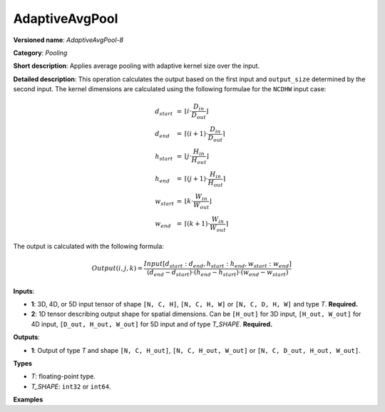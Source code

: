 AdaptiveAvgPool
===============


.. meta::
  :description: Learn about AdaptiveAvgPool-8 - a pooling operation, which can
                be performed on two required input tensors.

**Versioned name**: *AdaptiveAvgPool-8*

**Category**: *Pooling*

**Short description**: Applies average pooling with adaptive kernel size over the input.

**Detailed description**: This operation calculates the output based on the first input and ``output_size`` determined by the second input.
The kernel dimensions are calculated using the following formulae for the ``NCDHW`` input case:

.. math::

   \begin{array}{lcl}
   d_{start} &=& \lfloor i \cdot \frac{D_{in}}{D_{out}}\rfloor\\
   d_{end}   &=& \lceil(i+1) \cdot \frac{D_{in}}{D_{out}}\rceil\\
   h_{start} &=& \lfloor j \cdot \frac{H_{in}}{H_{out}}\rfloor\\
   h_{end}   &=& \lceil(j+1) \cdot \frac{H_{in}}{H_{out}}\rceil\\
   w_{start} &=& \lfloor k \cdot \frac{W_{in}}{W_{out}}\rfloor\\
   w_{end}   &=& \lceil(k+1) \cdot \frac{W_{in}}{W_{out}}\rceil
   \end{array}

The output is calculated with the following formula:

.. math::

   Output(i,j,k) = \frac{Input[d_{start}:d_{end}, h_{start}:h_{end}, w_{start}:w_{end}]}{(d_{end}-d_{start}) \cdot (h_{end}-h_{start}) \cdot (w_{end}-w_{start})}

**Inputs**:

* **1**: 3D, 4D, or 5D input tensor of shape ``[N, C, H]``, ``[N, C, H, W]`` or ``[N, C, D, H, W]`` and type *T*. **Required.**
* **2**: 1D tensor describing output shape for spatial dimensions. Can be ``[H_out]`` for 3D input, ``[H_out, W_out]`` for 4D input, ``[D_out, H_out, W_out]`` for 5D input and of type *T_SHAPE*. **Required.**

**Outputs**:

* **1**: Output of type *T* and shape ``[N, C, H_out]``, ``[N, C, H_out, W_out]`` or ``[N, C, D_out, H_out, W_out]``.

**Types**

* *T*: floating-point type.
* *T_SHAPE*: ``int32`` or ``int64``.

**Examples**

.. code-block:: xml
   :force:

   <layer ... type="AdaptiveAvgPool" ... >
       <data output_type="i64"/>
       <input>
           <port id="0">
               <dim>1</dim>
               <dim>3</dim>
               <dim>32</dim>
               <dim>32</dim>
           </port>
       </input>
       <input>
           <port id="1">
               <dim>2</dim>
           </port>
       </input>
       <output>
           <port id="2">
               <dim>1</dim>
               <dim>3</dim>
               <dim>16</dim>
               <dim>16</dim>
           </port>
       </output>
   </layer>


